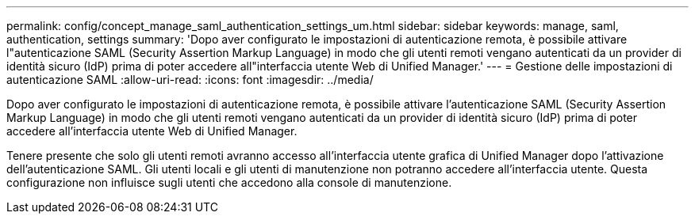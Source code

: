 ---
permalink: config/concept_manage_saml_authentication_settings_um.html 
sidebar: sidebar 
keywords: manage, saml, authentication, settings 
summary: 'Dopo aver configurato le impostazioni di autenticazione remota, è possibile attivare l"autenticazione SAML (Security Assertion Markup Language) in modo che gli utenti remoti vengano autenticati da un provider di identità sicuro (IdP) prima di poter accedere all"interfaccia utente Web di Unified Manager.' 
---
= Gestione delle impostazioni di autenticazione SAML
:allow-uri-read: 
:icons: font
:imagesdir: ../media/


[role="lead"]
Dopo aver configurato le impostazioni di autenticazione remota, è possibile attivare l'autenticazione SAML (Security Assertion Markup Language) in modo che gli utenti remoti vengano autenticati da un provider di identità sicuro (IdP) prima di poter accedere all'interfaccia utente Web di Unified Manager.

Tenere presente che solo gli utenti remoti avranno accesso all'interfaccia utente grafica di Unified Manager dopo l'attivazione dell'autenticazione SAML. Gli utenti locali e gli utenti di manutenzione non potranno accedere all'interfaccia utente. Questa configurazione non influisce sugli utenti che accedono alla console di manutenzione.
